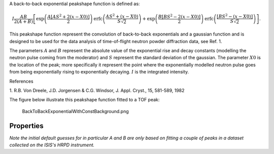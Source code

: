 A back-to-back exponential peakshape function is defined as:

.. math:: I\frac{AB}{2(A+B)}\left[ \exp \left( \frac{A[AS^2+2(x-X0)]}{2}\right) \mbox{erfc}\left( \frac{AS^2+(x-X0)}{S\sqrt{2}} \right) + \exp \left( \frac{B[BS^2-2(x-X0)]}{2} \right) \mbox{erfc} \left( \frac{[BS^2-(x-X0)]}{S\sqrt{2}} \right) \right].

This peakshape function represent the convolution of back-to-back
exponentials and a gaussian function and is designed to be used for the
data analysis of time-of-flight neutron powder diffraction data, see
Ref. 1.

The parameters :math:`A` and :math:`B` represent the absolute value of
the exponential rise and decay constants (modelling the neutron pulse
coming from the moderator) and :math:`S` represent the standard
deviation of the gaussian. The parameter :math:`X0` is the location of
the peak; more specifically it represent the point where the
exponentially modelled neutron pulse goes from being exponentially
rising to exponentially decaying. :math:`I` is the integrated intensity.

References

1. R.B. Von Dreele, J.D. Jorgensen & C.G. Windsor, J. Appl. Cryst., 15,
581-589, 1982

The figure below illustrate this peakshape function fitted to a TOF
peak:

.. figure:: BackToBackExponentialWithConstBackground.png
   :alt: BackToBackExponentialWithConstBackground.png

   BackToBackExponentialWithConstBackground.png
Properties
----------

*Note the initial default guesses for in particular A and B are only
based on fitting a couple of peaks in a dataset collected on the ISIS's
HRPD instrument.*
